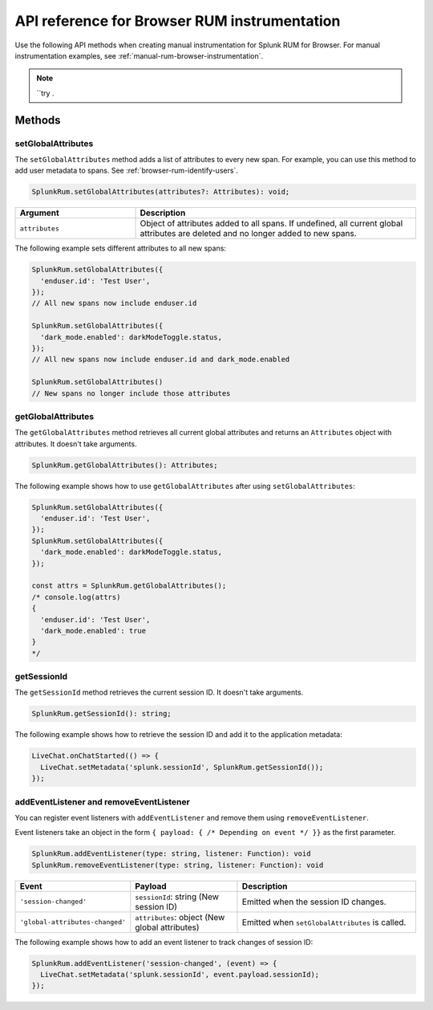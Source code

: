 
.. _browser-rum-api-reference:

**************************************************
API reference for Browser RUM instrumentation
**************************************************

.. meta::
   :description: Use the following methods when creating manual instrumentation for Splunk Observability Cloud real user monitoring / RUM for Browser.

Use the following API methods when creating manual instrumentation for Splunk RUM for Browser. For manual instrumentation examples, see :ref:`manual-rum-browser-instrumentation`.

.. note:: ``try .

Methods
=========================

setGlobalAttributes
---------------------------

The ``setGlobalAttributes`` method adds a list of attributes to every new span. For example, you can use this method to add user metadata to spans. See :ref:`browser-rum-identify-users`.

.. code:: ts

   SplunkRum.setGlobalAttributes(attributes?: Attributes): void;

.. list-table:: 
   :widths: 30 70
   :width: 100%
   :header-rows: 1

   * - Argument
     - Description
   * -  ``attributes``
     - Object of attributes added to all spans. If undefined, all current global attributes are deleted and no longer added to new spans.

The following example sets different attributes to all new spans:

.. code:: js

   SplunkRum.setGlobalAttributes({
     'enduser.id': 'Test User',
   });
   // All new spans now include enduser.id

   SplunkRum.setGlobalAttributes({
     'dark_mode.enabled': darkModeToggle.status,
   });
   // All new spans now include enduser.id and dark_mode.enabled

   SplunkRum.setGlobalAttributes()
   // New spans no longer include those attributes

getGlobalAttributes
---------------------------

The ``getGlobalAttributes`` method retrieves all current global attributes and returns an ``Attributes`` object with attributes. It doesn't take arguments.

.. code:: ts

   SplunkRum.getGlobalAttributes(): Attributes;

The following example shows how to use ``getGlobalAttributes`` after using ``setGlobalAttributes``:

.. code:: js

   SplunkRum.setGlobalAttributes({
     'enduser.id': 'Test User',
   });
   SplunkRum.setGlobalAttributes({
     'dark_mode.enabled': darkModeToggle.status,
   });

   const attrs = SplunkRum.getGlobalAttributes();
   /* console.log(attrs)
   {
     'enduser.id': 'Test User',
     'dark_mode.enabled': true
   }
   */

getSessionId
---------------------------

The ``getSessionId`` method retrieves the current session ID. It doesn't take arguments.

.. code:: ts

   SplunkRum.getSessionId(): string;

The following example shows how to retrieve the session ID and add it to the application metadata:

.. code:: js

   LiveChat.onChatStarted(() => {
     LiveChat.setMetadata('splunk.sessionId', SplunkRum.getSessionId());
   });

addEventListener and removeEventListener
------------------------------------------------------

You can register event listeners with ``addEventListener`` and remove them using ``removeEventListener``. 

Event listeners take an object in the form ``{ payload: { /* Depending on event */ }}`` as the first parameter.

.. code:: ts

   SplunkRum.addEventListener(type: string, listener: Function): void
   SplunkRum.removeEventListener(type: string, listener: Function): void

.. list-table:: 
   :widths: 20 30 50
   :width: 100%
   :header-rows: 1

   * - Event
     - Payload
     - Description
   * - ``'session-changed'`` 
     - ``sessionId``: string (New session ID)
     - Emitted when the session ID changes.
   * - ``'global-attributes-changed'``
     - ``attributes``: object (New global attributes)
     - Emitted when ``setGlobalAttributes`` is called.

The following example shows how to add an event listener to track changes of session ID:

.. code:: js

   SplunkRum.addEventListener('session-changed', (event) => {
     LiveChat.setMetadata('splunk.sessionId', event.payload.sessionId);
   });

